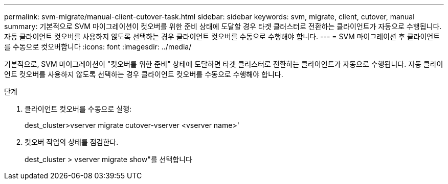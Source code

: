 ---
permalink: svm-migrate/manual-client-cutover-task.html 
sidebar: sidebar 
keywords: svm, migrate, client, cutover, manual 
summary: 기본적으로 SVM 마이그레이션이 컷오버를 위한 준비 상태에 도달할 경우 타겟 클러스터로 전환하는 클라이언트가 자동으로 수행됩니다. 자동 클라이언트 컷오버를 사용하지 않도록 선택하는 경우 클라이언트 컷오버를 수동으로 수행해야 합니다. 
---
= SVM 마이그레이션 후 클라이언트를 수동으로 컷오버합니다
:icons: font
:imagesdir: ../media/


[role="lead"]
기본적으로, SVM 마이그레이션이 "컷오버를 위한 준비" 상태에 도달하면 타겟 클러스터로 전환하는 클라이언트가 자동으로 수행됩니다. 자동 클라이언트 컷오버를 사용하지 않도록 선택하는 경우 클라이언트 컷오버를 수동으로 수행해야 합니다.

.단계
. 클라이언트 컷오버를 수동으로 실행:
+
dest_cluster>vserver migrate cutover-vserver <vserver name>'

. 컷오버 작업의 상태를 점검한다.
+
dest_cluster > vserver migrate show"를 선택합니다


